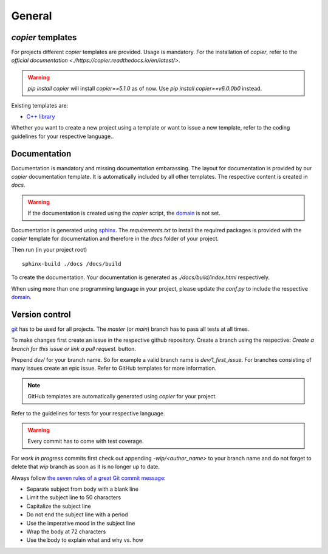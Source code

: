 
=======================
 General
=======================

--------------------------
 *copier* templates
--------------------------

For projects different *copier* templates are provided.
Usage is mandatory.
For the installation of *copier*, refer to the `official documentation <./https://copier.readthedocs.io/en/latest/>`.

.. warning:: `pip install copier` will install *copier==5.1.0* as of now. Use `pip install copier==v6.0.0b0` instead.

Existing templates are:

* `C++ library <../copier-cpp-template>`_

Whether you want to create a new project using a template or want to issue a new template, refer to the coding guidelines for your respective language..

---------------
 Documentation
---------------

Documentation is mandatory and missing documentation embarassing.
The layout for documentation is provided by our *copier* documentation template.
It is automatically included by all other templates.
The respective content is created in `docs`.

.. warning:: If the documentation is created using the *copier* script, the `domain <https://www.sphinx-doc.org/en/master/usage/restructuredtext/domains.html>`_ is not set.

Documentation is generated using `sphinx <https://www.sphinx-doc.org/>`_.
The `requirements.txt` to install the required packages is provided with the *copier* template for documentation and therefore in the `docs` folder of your project.

Then run (in your project root)
::

    sphinx-build ./docs /docs/build

To create the documentation.
Your documentation is generated as `./docs/build/index.html` respectively.

When using more than one programming language in your project, please update the `conf.py` to include the respective `domain <https://www.sphinx-doc.org/en/master/usage/restructuredtext/domains.html>`_.

-----------------
 Version control
-----------------

`git <https://git-scm.com/>`_ has to be used for all projects.
The `master` (or `main`) branch has to pass all tests at all times.

To make changes first create an issue in the respective github repository.
Create a branch using the respective:
`Create a branch for this issue or link a pull request.` button.

.. image:: /_static/images/github_create_branch_from_issue.png
    :align: center

Prepend `dev/` for your branch name.
So for example a valid branch name is `dev/1_first_issue`.
For branches consisting of many issues create an epic issue.
Refer to GitHub templates for more information.

.. note:: GitHub templates are automatically generated using *copier* for your project.

Refer to the guidelines for tests for your respective language.

.. warning:: Every commit has to come with test coverage.

For *work in progress* commits first check out appending `-wip/<author_name>` to your branch name and do not forget to delete that *wip* branch as soon as it is no longer up to date.

Always follow `the seven rules of a great Git commit message <https://cbea.ms/git-commit/#seven-rules>`_:

* Separate subject from body with a blank line
* Limit the subject line to 50 characters
* Capitalize the subject line
* Do not end the subject line with a period
* Use the imperative mood in the subject line
* Wrap the body at 72 characters
* Use the body to explain what and why vs. how
